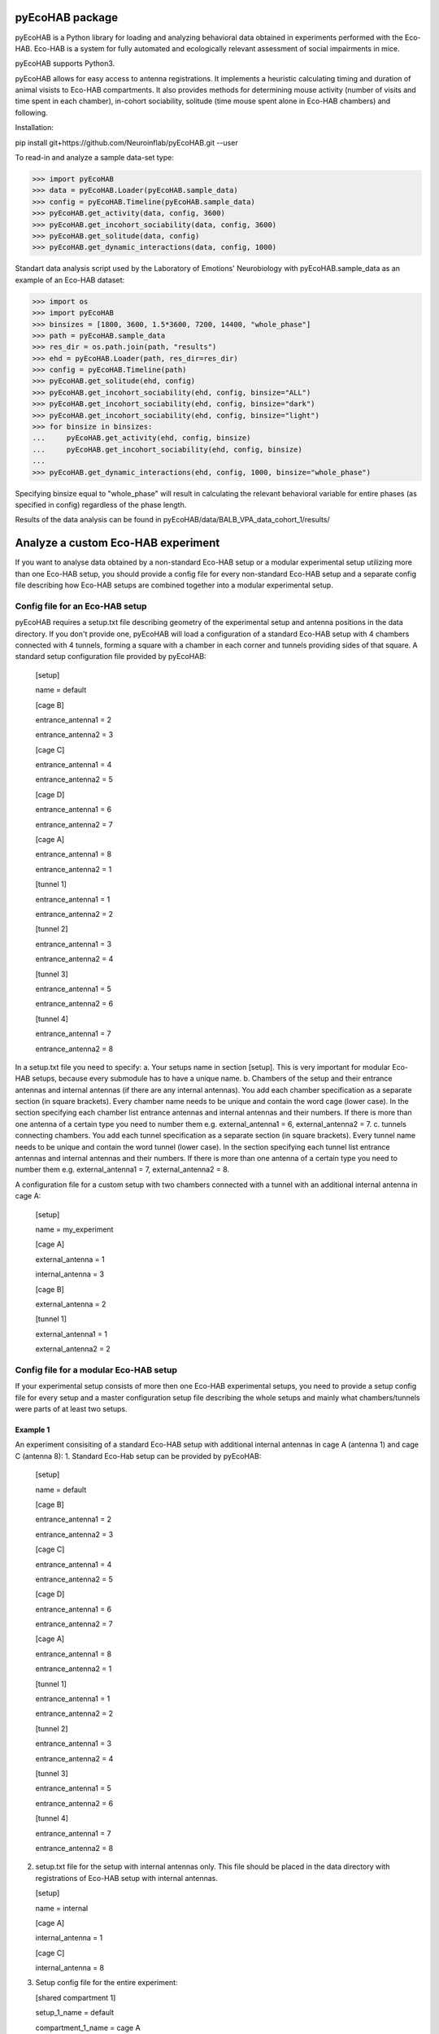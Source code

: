 pyEcoHAB package
=====================

pyEcoHAB is a Python library for loading and analyzing behavioral data obtained in experiments performed with the Eco-HAB. Eco-HAB is a system for fully automated and ecologically relevant assessment of social impairments in mice.

pyEcoHAB supports Python3.

pyEcoHAB allows for easy access to antenna registrations. It implements a heuristic calculating timing and duration of animal visists to Eco-HAB compartments. It also provides methods for determining mouse activity (number of visits and time spent in each chamber), in-cohort sociability, solitude (time mouse spent alone in Eco-HAB chambers) and following.

Installation:

pip install git+https://github.com/Neuroinflab/pyEcoHAB.git  --user
 

To read-in and analyze a sample data-set type:

>>> import pyEcoHAB
>>> data = pyEcoHAB.Loader(pyEcoHAB.sample_data)
>>> config = pyEcoHAB.Timeline(pyEcoHAB.sample_data)
>>> pyEcoHAB.get_activity(data, config, 3600)
>>> pyEcoHAB.get_incohort_sociability(data, config, 3600)
>>> pyEcoHAB.get_solitude(data, config)
>>> pyEcoHAB.get_dynamic_interactions(data, config, 1000)

Standart data analysis script used by the Laboratory of Emotions' Neurobiology with pyEcoHAB.sample_data as an example of an Eco-HAB dataset:

>>> import os
>>> import pyEcoHAB
>>> binsizes = [1800, 3600, 1.5*3600, 7200, 14400, "whole_phase"]
>>> path = pyEcoHAB.sample_data
>>> res_dir = os.path.join(path, "results")
>>> ehd = pyEcoHAB.Loader(path, res_dir=res_dir)
>>> config = pyEcoHAB.Timeline(path)
>>> pyEcoHAB.get_solitude(ehd, config)
>>> pyEcoHAB.get_incohort_sociability(ehd, config, binsize="ALL")
>>> pyEcoHAB.get_incohort_sociability(ehd, config, binsize="dark")
>>> pyEcoHAB.get_incohort_sociability(ehd, config, binsize="light")
>>> for binsize in binsizes:
...     pyEcoHAB.get_activity(ehd, config, binsize)
...     pyEcoHAB.get_incohort_sociability(ehd, config, binsize)
... 
>>> pyEcoHAB.get_dynamic_interactions(ehd, config, 1000, binsize="whole_phase")

Specifying binsize equal to "whole_phase" will result in calculating the relevant behavioral variable for entire phases (as specified in config) regardless of the phase length.

Results of the data analysis can be found in pyEcoHAB/data/BALB_VPA_data_cohort_1/results/

Analyze a custom Eco-HAB experiment
=========

If you want to analyse data obtained by a non-standard Eco-HAB setup or a modular experimental setup utilizing more than one Eco-HAB setup, you should provide a config file for every non-standard Eco-HAB setup and a separate config file describing how Eco-HAB setups are combined together into a modular experimental setup.

Config file for an Eco-HAB setup
------------
pyEcoHAB requires a setup.txt file describing geometry of the experimental setup and antenna positions in the data directory. If you don't provide one, pyEcoHAB will load a configuration of a standard Eco-HAB setup with 4 chambers connected with 4 tunnels, forming a square with a chamber in each corner and tunnels providing sides of that square. A standard setup configuration file provided by pyEcoHAB:


   [setup]

   name = default

   
   [cage B]

   entrance_antenna1 = 2

   entrance_antenna2 = 3

   
   [cage C]

   entrance_antenna1 = 4

   entrance_antenna2 = 5

   
   [cage D]

   entrance_antenna1 = 6

   entrance_antenna2 = 7

   
   [cage A]

   entrance_antenna1 = 8

   entrance_antenna2 = 1


   [tunnel 1]

   entrance_antenna1 = 1

   entrance_antenna2 = 2


   [tunnel 2]

   entrance_antenna1 = 3

   entrance_antenna2 = 4


   [tunnel 3]

   entrance_antenna1 = 5

   entrance_antenna2 = 6


   [tunnel 4]

   entrance_antenna1 = 7

   entrance_antenna2 = 8

   
In a setup.txt file you need to specify:
a. Your setups name in section [setup]. This is very important for modular Eco-HAB setups, because every submodule has to have a unique name.
b. Chambers of the setup and their entrance antennas and internal antennas (if there are any internal antennas). You add each chamber specification as a separate section (in square brackets). Every chamber name needs to be unique and contain the word cage (lower case). In the section specifying each chamber list entrance antennas and internal antennas and their numbers. If there is more than one  antenna of a certain type you need to number them e.g. external_antenna1 = 6, external_antenna2 = 7.
c. tunnels connecting chambers.  You add each tunnel specification as a separate section (in square brackets). Every tunnel name needs to be unique and contain the word tunnel (lower case). In the section specifying each tunnel list entrance antennas and internal antennas and their numbers.  If there is more than one  antenna of a certain type you need to number them e.g. external_antenna1 = 7, external_antenna2 = 8.

A configuration file for a custom setup with two chambers connected with a tunnel with an additional internal antenna in cage A: 

   [setup] 

   name = my_experiment
      

   [cage A]

   external_antenna = 1

   internal_antenna = 3


   [cage B]

   external_antenna = 2


   [tunnel 1]

   external_antenna1 = 1
   
   external_antenna2 = 2

Config file for a modular Eco-HAB setup
------------
If your experimental setup consists of more then one Eco-HAB experimental setups, you need to provide a setup config file for every setup and a master configuration setup file describing the whole setups and mainly what chambers/tunnels were parts of at least two setups.

Example 1
~~~~~~~~~
An experiment consisiting of a standard Eco-HAB setup with additional internal antennas in cage A (antenna 1) and cage C (antenna 8):
1. Standard Eco-Hab setup can be provided by pyEcoHAB:
   [setup]

   name = default

   
   [cage B]

   entrance_antenna1 = 2

   entrance_antenna2 = 3

   
   [cage C]

   entrance_antenna1 = 4

   entrance_antenna2 = 5

   
   [cage D]

   entrance_antenna1 = 6

   entrance_antenna2 = 7

   
   [cage A]

   entrance_antenna1 = 8

   entrance_antenna2 = 1


   [tunnel 1]

   entrance_antenna1 = 1

   entrance_antenna2 = 2


   [tunnel 2]

   entrance_antenna1 = 3

   entrance_antenna2 = 4


   [tunnel 3]

   entrance_antenna1 = 5

   entrance_antenna2 = 6


   [tunnel 4]

   entrance_antenna1 = 7

   entrance_antenna2 = 8

2. setup.txt file for the setup with internal antennas only. This file should be placed in the data directory with registrations of Eco-HAB setup with internal antennas.
   
   [setup]

   name = internal

   [cage A]

   internal_antenna = 1

   [cage C]

   internal_antenna = 8

3. Setup config file for the entire experiment:

   [shared compartment 1]

   setup_1_name = default
   
   compartment_1_name = cage A

   setup_2_name = internal
   
   compartment_2_name = cage A
   
   destination_name = cage A

   [shared compartment 2]

   setup_1_name = default
   
   compartment_1_name = cage C
   
   setup_2_name = internal
   
   compartment_2_name = cage C
   
   destination_name = cage C
 

   [rename compartment 1]

   setup_name = default
   
   compartment_name = cage B
   
   destination_name = cage B

   
   [rename compartment 2]
   
   setup_name = default
   
   compartment_name = cage D
   
   destination_name = cage D

This config file consists of two parts. The first part consisting of sections [shared compartment 1] and [shared compartment 2] specifies parts of the experimental setups that are shared by both submodules. In this case it is cage A, which has two entrance antennas, which are part of the setup named default, and an entrance antenna, which is a part of the setup named internal, and cage C. In this sections we specify locations and set the name that will be used in results files (in this case cage A and cage C). For clarity pyEcoHAB, when merging different setups into one modular dataset, adds setup names to names of the cages and tunnels that are not shared by different setups. One can rename these locations for easier further data analysis.


This library is available under `LGPL-2.1-or-later
<https://spdx.org/licenses/LGPL-2.1-or-later.html>`_.

Authors
-------
* Joanna Jędrzejewska-Szmek
* Jan Mąka
* Szymon Łęski


Acknowledgements
----------------
This software was supported by the Polish National Science Centre grant 2017/27/B/NZ4/02025.
This is a project of the `Laboratory of Neuroinformatics
<https://neuroinflab.wordpress.com/>`_
in the Nencki Institute of Experimental Biology, Polish Academy of Sciences.

Prerequisites
-------------
numpy and matplotlib



